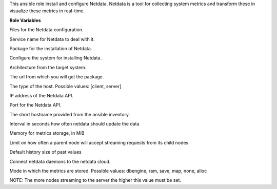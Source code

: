 This ansible role install and configure Netdata.
Netdata is a tool for collecting system metrics and transform these in
visualize these metrics in real-time.

**Role Variables**

.. zuul:rolevar:: netdata_configuration_files
   :default: - netdata.conf
             - stream.conf

Files for the Netdata configuration.

.. zuul:rolevar:: netdata_service_name
   :default: netdata

Service name for Netdata to deal with it.

.. zuul:rolevar:: netdata_package_name
   :default: netdata

Package for the installation of Netdata.

.. zuul:rolevar:: netdata_configure_repository
   :default: false

Configure the system for installing Netdata.

.. zuul:rolevar:: netdata_debian_repository_arch
   :default: amd64

Architecture from the target system.

.. zuul:rolevar:: netdata_debian_repository_key
   :default: https://packagecloud.io/netdata/netdata-edge/gpgkey
.. zuul:rolevar:: netdata_debian_repository
   :default: deb [ arch={{ netdata_debian_repository_arch }} ]
             https://packagecloud.io/netdata/netdata-edge/ubuntu/
             {{ ansible_distribution_release }} main

The url from which you will get the package.

.. zuul:rolevar:: netdata_host_type
   :default: client

The type of the host. Possible values: [client, server]

.. zuul:rolevar:: netdata_api_host
   :default: 127.0.0.1

IP address of the Netdata API.

.. zuul:rolevar:: netdata_api_port
   :default: 19999

Port for the Netdata API.

.. zuul:rolevar:: netdata_hostname
   :default: inventory_hostname_short

The short hostname provided from the ansible inventory.

.. zuul:rolevar:: netdata_update_every
   :default: 5

Interval in seconds how often netdata should update the data

.. zuul:rolevar:: netdata_page_cache_size
   :default: 128

Memory for metrics storage, in MiB

.. zuul:rolevar:: netdata_accept_a_streaming_request_every_seconds
   :default: 1

Limit on how often a parent node will accept streaming requests from its child nodes

.. zuul:rolevar:: netdata_default_history
   :default: 3600

Default history size of past values

.. zuul:rolevar:: netdata_enable_cloud
   :default: false

Connect netdata daemons to the netdata cloud.

.. zuul:rolevar:: netdata_memory_mode
   :default: map

Mode in which the metrics are stored. Possible values:
dbengine, ram, save, map, none, alloc

.. zuul:rolevar:: netdata_sys_vm_max_map_count
   :default: 262120

NOTE: The more nodes streaming to the server the higher this value must
be set.


